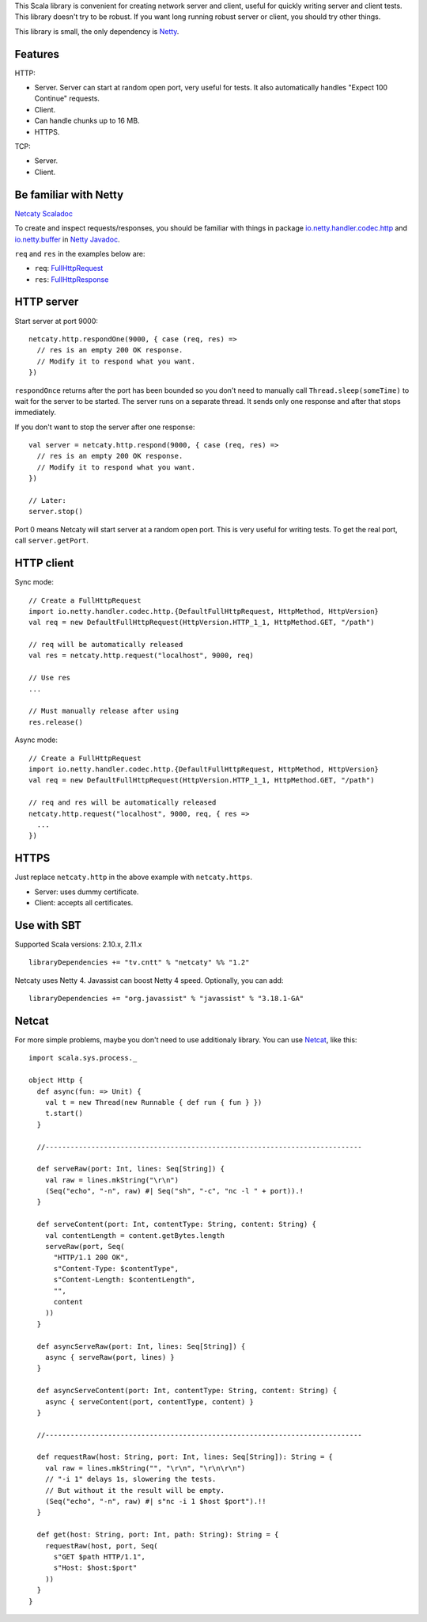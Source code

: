 This Scala library is convenient for creating network server and client,
useful for quickly writing server and client tests. This library doesn't try to
be robust. If you want long running robust server or client, you should try
other things.

This library is small, the only dependency is `Netty <http://netty.io/>`_.

Features
--------

HTTP:

* Server. Server can start at random open port, very useful for tests. It also
  automatically handles "Expect 100 Continue" requests.
* Client.
* Can handle chunks up to 16 MB.
* HTTPS.

TCP:

* Server.
* Client.

Be familiar with Netty
----------------------

`Netcaty Scaladoc <http://ngocdaothanh.github.io/netcaty/#netcaty.http.package>`_

To create and inspect requests/responses, you should be familiar with things in
package `io.netty.handler.codec.http <http://netty.io/4.0/api/io/netty/handler/codec/http/package-frame.html>`_
and `io.netty.buffer <http://netty.io/4.0/api/io/netty/buffer/package-frame.html>`_
in `Netty Javadoc <http://netty.io/4.0/api/index.html>`_.

``req`` and ``res`` in the examples below are:

* ``req``: `FullHttpRequest <http://netty.io/4.0/api/io/netty/handler/codec/http/FullHttpRequest.html>`_
* ``res``: `FullHttpResponse <http://netty.io/4.0/api/io/netty/handler/codec/http/FullHttpResponse.html>`_

HTTP server
-----------

Start server at port 9000:

::

  netcaty.http.respondOne(9000, { case (req, res) =>
    // res is an empty 200 OK response.
    // Modify it to respond what you want.
  })

``respondOnce`` returns after the port has been bounded so you don't need to
manually call ``Thread.sleep(someTime)`` to wait for the server to be started.
The server runs on a separate thread. It sends only one response and after that
stops immediately.

If you don't want to stop the server after one response:

::

  val server = netcaty.http.respond(9000, { case (req, res) =>
    // res is an empty 200 OK response.
    // Modify it to respond what you want.
  })

  // Later:
  server.stop()

Port 0 means Netcaty will start server at a random open port. This is very useful
for writing tests. To get the real port, call ``server.getPort``.

HTTP client
-----------

Sync mode:

::

  // Create a FullHttpRequest
  import io.netty.handler.codec.http.{DefaultFullHttpRequest, HttpMethod, HttpVersion}
  val req = new DefaultFullHttpRequest(HttpVersion.HTTP_1_1, HttpMethod.GET, "/path")

  // req will be automatically released
  val res = netcaty.http.request("localhost", 9000, req)

  // Use res
  ...

  // Must manually release after using
  res.release()

Async mode:

::

  // Create a FullHttpRequest
  import io.netty.handler.codec.http.{DefaultFullHttpRequest, HttpMethod, HttpVersion}
  val req = new DefaultFullHttpRequest(HttpVersion.HTTP_1_1, HttpMethod.GET, "/path")

  // req and res will be automatically released
  netcaty.http.request("localhost", 9000, req, { res =>
    ...
  })

HTTPS
-----

Just replace ``netcaty.http`` in the above example with ``netcaty.https``.

* Server: uses dummy certificate.
* Client: accepts all certificates.

Use with SBT
------------

Supported Scala versions: 2.10.x, 2.11.x

::

  libraryDependencies += "tv.cntt" % "netcaty" %% "1.2"

Netcaty uses Netty 4. Javassist can boost Netty 4 speed. Optionally, you can add:

::

  libraryDependencies += "org.javassist" % "javassist" % "3.18.1-GA"

Netcat
------

For more simple problems, maybe you don't need to use additionaly library. You
can use `Netcat <http://en.wikipedia.org/wiki/Netcat>`_, like this:

::

  import scala.sys.process._

  object Http {
    def async(fun: => Unit) {
      val t = new Thread(new Runnable { def run { fun } })
      t.start()
    }

    //----------------------------------------------------------------------------

    def serveRaw(port: Int, lines: Seq[String]) {
      val raw = lines.mkString("\r\n")
      (Seq("echo", "-n", raw) #| Seq("sh", "-c", "nc -l " + port)).!
    }

    def serveContent(port: Int, contentType: String, content: String) {
      val contentLength = content.getBytes.length
      serveRaw(port, Seq(
        "HTTP/1.1 200 OK",
        s"Content-Type: $contentType",
        s"Content-Length: $contentLength",
        "",
        content
      ))
    }

    def asyncServeRaw(port: Int, lines: Seq[String]) {
      async { serveRaw(port, lines) }
    }

    def asyncServeContent(port: Int, contentType: String, content: String) {
      async { serveContent(port, contentType, content) }
    }

    //----------------------------------------------------------------------------

    def requestRaw(host: String, port: Int, lines: Seq[String]): String = {
      val raw = lines.mkString("", "\r\n", "\r\n\r\n")
      // "-i 1" delays 1s, slowering the tests.
      // But without it the result will be empty.
      (Seq("echo", "-n", raw) #| s"nc -i 1 $host $port").!!
    }

    def get(host: String, port: Int, path: String): String = {
      requestRaw(host, port, Seq(
        s"GET $path HTTP/1.1",
        s"Host: $host:$port"
      ))
    }
  }
